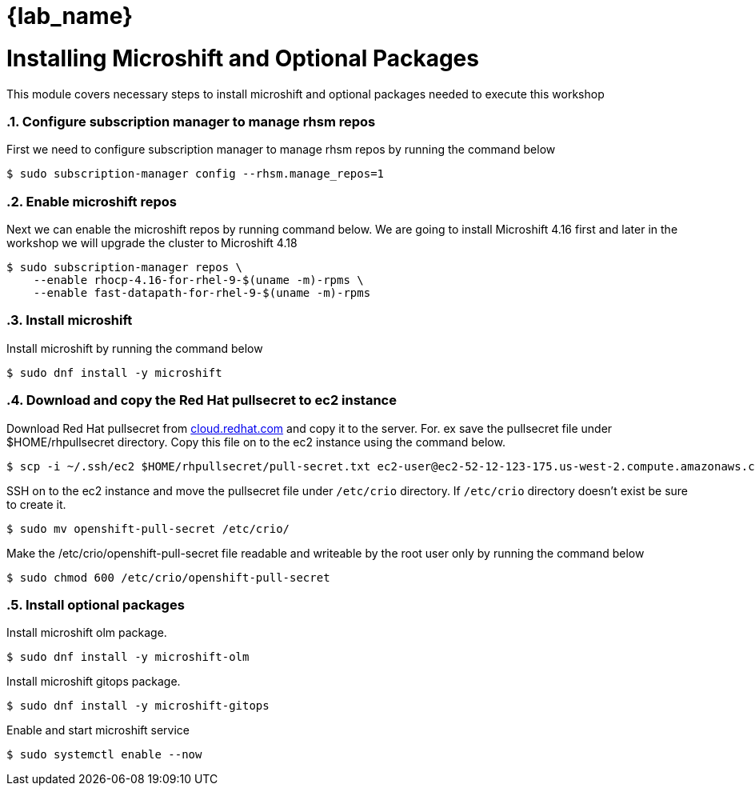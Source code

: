 = {lab_name}
:navtitle: Install Microshift and Optional Packages
:numbered:
:imagesdir: ../assets/images

= Installing Microshift and Optional Packages
This module covers necessary steps to install microshift and optional packages needed
to execute this workshop

=== Configure subscription manager to manage rhsm repos
First we need to configure subscription manager to manage rhsm repos by running the command
below

[source,bash]
----
$ sudo subscription-manager config --rhsm.manage_repos=1
----

=== Enable microshift repos
Next we can enable the microshift repos by running command below. We are going to 
install Microshift 4.16 first and later in the workshop we will upgrade the cluster
to Microshift 4.18

[source,bash]
----
$ sudo subscription-manager repos \
    --enable rhocp-4.16-for-rhel-9-$(uname -m)-rpms \
    --enable fast-datapath-for-rhel-9-$(uname -m)-rpms
----

=== Install microshift
Install microshift by running the command below

[source,bash]
----
$ sudo dnf install -y microshift
----

=== Download and copy the Red Hat pullsecret to ec2 instance
Download Red Hat pullsecret from https://cloud.redhat.com[cloud.redhat.com] and copy it to the 
server. For. ex save the pullsecret file under $HOME/rhpullsecret directory. Copy this file
on to the ec2 instance using the command below.

[source,bash]
----
$ scp -i ~/.ssh/ec2 $HOME/rhpullsecret/pull-secret.txt ec2-user@ec2-52-12-123-175.us-west-2.compute.amazonaws.com:/home/ec2-user/openshift-pull-secret
----

SSH on to the ec2 instance and move the pullsecret file under `/etc/crio` directory.
If `/etc/crio` directory doesn't exist be sure to create it.

[source,bash]
----
$ sudo mv openshift-pull-secret /etc/crio/
----

Make the /etc/crio/openshift-pull-secret file readable and writeable by the 
root user only by running the command below

[source,bash]
----
$ sudo chmod 600 /etc/crio/openshift-pull-secret
----

=== Install optional packages
Install microshift olm package.

[source,bash]
----
$ sudo dnf install -y microshift-olm
----

Install microshift gitops package.
[source,bash]
----
$ sudo dnf install -y microshift-gitops
----

Enable and start microshift service
[source,bash]
----
$ sudo systemctl enable --now
----
